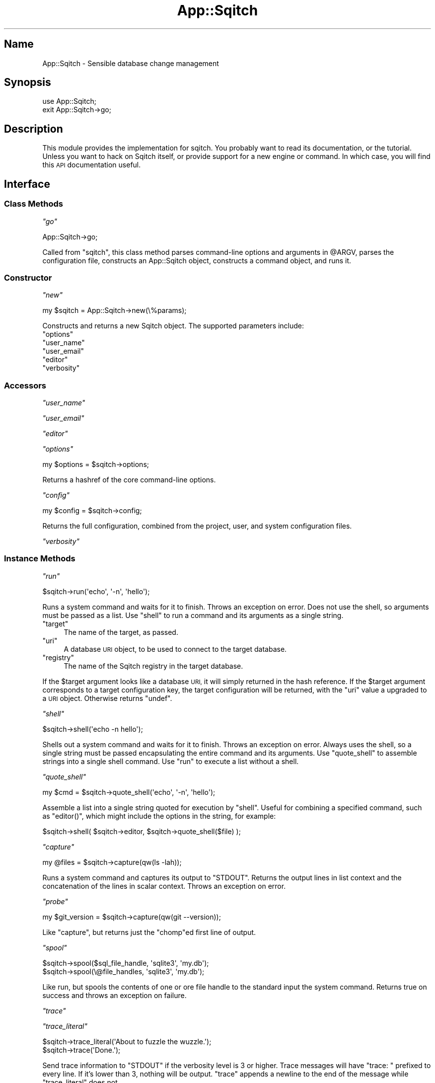 .\" Automatically generated by Pod::Man 4.11 (Pod::Simple 3.35)
.\"
.\" Standard preamble:
.\" ========================================================================
.de Sp \" Vertical space (when we can't use .PP)
.if t .sp .5v
.if n .sp
..
.de Vb \" Begin verbatim text
.ft CW
.nf
.ne \\$1
..
.de Ve \" End verbatim text
.ft R
.fi
..
.\" Set up some character translations and predefined strings.  \*(-- will
.\" give an unbreakable dash, \*(PI will give pi, \*(L" will give a left
.\" double quote, and \*(R" will give a right double quote.  \*(C+ will
.\" give a nicer C++.  Capital omega is used to do unbreakable dashes and
.\" therefore won't be available.  \*(C` and \*(C' expand to `' in nroff,
.\" nothing in troff, for use with C<>.
.tr \(*W-
.ds C+ C\v'-.1v'\h'-1p'\s-2+\h'-1p'+\s0\v'.1v'\h'-1p'
.ie n \{\
.    ds -- \(*W-
.    ds PI pi
.    if (\n(.H=4u)&(1m=24u) .ds -- \(*W\h'-12u'\(*W\h'-12u'-\" diablo 10 pitch
.    if (\n(.H=4u)&(1m=20u) .ds -- \(*W\h'-12u'\(*W\h'-8u'-\"  diablo 12 pitch
.    ds L" ""
.    ds R" ""
.    ds C` ""
.    ds C' ""
'br\}
.el\{\
.    ds -- \|\(em\|
.    ds PI \(*p
.    ds L" ``
.    ds R" ''
.    ds C`
.    ds C'
'br\}
.\"
.\" Escape single quotes in literal strings from groff's Unicode transform.
.ie \n(.g .ds Aq \(aq
.el       .ds Aq '
.\"
.\" If the F register is >0, we'll generate index entries on stderr for
.\" titles (.TH), headers (.SH), subsections (.SS), items (.Ip), and index
.\" entries marked with X<> in POD.  Of course, you'll have to process the
.\" output yourself in some meaningful fashion.
.\"
.\" Avoid warning from groff about undefined register 'F'.
.de IX
..
.nr rF 0
.if \n(.g .if rF .nr rF 1
.if (\n(rF:(\n(.g==0)) \{\
.    if \nF \{\
.        de IX
.        tm Index:\\$1\t\\n%\t"\\$2"
..
.        if !\nF==2 \{\
.            nr % 0
.            nr F 2
.        \}
.    \}
.\}
.rr rF
.\"
.\" Accent mark definitions (@(#)ms.acc 1.5 88/02/08 SMI; from UCB 4.2).
.\" Fear.  Run.  Save yourself.  No user-serviceable parts.
.    \" fudge factors for nroff and troff
.if n \{\
.    ds #H 0
.    ds #V .8m
.    ds #F .3m
.    ds #[ \f1
.    ds #] \fP
.\}
.if t \{\
.    ds #H ((1u-(\\\\n(.fu%2u))*.13m)
.    ds #V .6m
.    ds #F 0
.    ds #[ \&
.    ds #] \&
.\}
.    \" simple accents for nroff and troff
.if n \{\
.    ds ' \&
.    ds ` \&
.    ds ^ \&
.    ds , \&
.    ds ~ ~
.    ds /
.\}
.if t \{\
.    ds ' \\k:\h'-(\\n(.wu*8/10-\*(#H)'\'\h"|\\n:u"
.    ds ` \\k:\h'-(\\n(.wu*8/10-\*(#H)'\`\h'|\\n:u'
.    ds ^ \\k:\h'-(\\n(.wu*10/11-\*(#H)'^\h'|\\n:u'
.    ds , \\k:\h'-(\\n(.wu*8/10)',\h'|\\n:u'
.    ds ~ \\k:\h'-(\\n(.wu-\*(#H-.1m)'~\h'|\\n:u'
.    ds / \\k:\h'-(\\n(.wu*8/10-\*(#H)'\z\(sl\h'|\\n:u'
.\}
.    \" troff and (daisy-wheel) nroff accents
.ds : \\k:\h'-(\\n(.wu*8/10-\*(#H+.1m+\*(#F)'\v'-\*(#V'\z.\h'.2m+\*(#F'.\h'|\\n:u'\v'\*(#V'
.ds 8 \h'\*(#H'\(*b\h'-\*(#H'
.ds o \\k:\h'-(\\n(.wu+\w'\(de'u-\*(#H)/2u'\v'-.3n'\*(#[\z\(de\v'.3n'\h'|\\n:u'\*(#]
.ds d- \h'\*(#H'\(pd\h'-\w'~'u'\v'-.25m'\f2\(hy\fP\v'.25m'\h'-\*(#H'
.ds D- D\\k:\h'-\w'D'u'\v'-.11m'\z\(hy\v'.11m'\h'|\\n:u'
.ds th \*(#[\v'.3m'\s+1I\s-1\v'-.3m'\h'-(\w'I'u*2/3)'\s-1o\s+1\*(#]
.ds Th \*(#[\s+2I\s-2\h'-\w'I'u*3/5'\v'-.3m'o\v'.3m'\*(#]
.ds ae a\h'-(\w'a'u*4/10)'e
.ds Ae A\h'-(\w'A'u*4/10)'E
.    \" corrections for vroff
.if v .ds ~ \\k:\h'-(\\n(.wu*9/10-\*(#H)'\s-2\u~\d\s+2\h'|\\n:u'
.if v .ds ^ \\k:\h'-(\\n(.wu*10/11-\*(#H)'\v'-.4m'^\v'.4m'\h'|\\n:u'
.    \" for low resolution devices (crt and lpr)
.if \n(.H>23 .if \n(.V>19 \
\{\
.    ds : e
.    ds 8 ss
.    ds o a
.    ds d- d\h'-1'\(ga
.    ds D- D\h'-1'\(hy
.    ds th \o'bp'
.    ds Th \o'LP'
.    ds ae ae
.    ds Ae AE
.\}
.rm #[ #] #H #V #F C
.\" ========================================================================
.\"
.IX Title "App::Sqitch 3"
.TH App::Sqitch 3 "2021-09-02" "perl v5.30.0" "User Contributed Perl Documentation"
.\" For nroff, turn off justification.  Always turn off hyphenation; it makes
.\" way too many mistakes in technical documents.
.if n .ad l
.nh
.SH "Name"
.IX Header "Name"
App::Sqitch \- Sensible database change management
.SH "Synopsis"
.IX Header "Synopsis"
.Vb 2
\&  use App::Sqitch;
\&  exit App::Sqitch\->go;
.Ve
.SH "Description"
.IX Header "Description"
This module provides the implementation for sqitch. You probably want to
read its documentation, or the tutorial. Unless
you want to hack on Sqitch itself, or provide support for a new engine or
command. In which case, you will find this \s-1API\s0
documentation useful.
.SH "Interface"
.IX Header "Interface"
.SS "Class Methods"
.IX Subsection "Class Methods"
\fI\f(CI\*(C`go\*(C'\fI\fR
.IX Subsection "go"
.PP
.Vb 1
\&  App::Sqitch\->go;
.Ve
.PP
Called from \f(CW\*(C`sqitch\*(C'\fR, this class method parses command-line options and
arguments in \f(CW@ARGV\fR, parses the configuration file, constructs an
App::Sqitch object, constructs a command object, and runs it.
.SS "Constructor"
.IX Subsection "Constructor"
\fI\f(CI\*(C`new\*(C'\fI\fR
.IX Subsection "new"
.PP
.Vb 1
\&  my $sqitch = App::Sqitch\->new(\e%params);
.Ve
.PP
Constructs and returns a new Sqitch object. The supported parameters include:
.ie n .IP """options""" 4
.el .IP "\f(CWoptions\fR" 4
.IX Item "options"
.PD 0
.ie n .IP """user_name""" 4
.el .IP "\f(CWuser_name\fR" 4
.IX Item "user_name"
.ie n .IP """user_email""" 4
.el .IP "\f(CWuser_email\fR" 4
.IX Item "user_email"
.ie n .IP """editor""" 4
.el .IP "\f(CWeditor\fR" 4
.IX Item "editor"
.ie n .IP """verbosity""" 4
.el .IP "\f(CWverbosity\fR" 4
.IX Item "verbosity"
.PD
.SS "Accessors"
.IX Subsection "Accessors"
\fI\f(CI\*(C`user_name\*(C'\fI\fR
.IX Subsection "user_name"
.PP
\fI\f(CI\*(C`user_email\*(C'\fI\fR
.IX Subsection "user_email"
.PP
\fI\f(CI\*(C`editor\*(C'\fI\fR
.IX Subsection "editor"
.PP
\fI\f(CI\*(C`options\*(C'\fI\fR
.IX Subsection "options"
.PP
.Vb 1
\&  my $options = $sqitch\->options;
.Ve
.PP
Returns a hashref of the core command-line options.
.PP
\fI\f(CI\*(C`config\*(C'\fI\fR
.IX Subsection "config"
.PP
.Vb 1
\&  my $config = $sqitch\->config;
.Ve
.PP
Returns the full configuration, combined from the project, user, and system
configuration files.
.PP
\fI\f(CI\*(C`verbosity\*(C'\fI\fR
.IX Subsection "verbosity"
.SS "Instance Methods"
.IX Subsection "Instance Methods"
\fI\f(CI\*(C`run\*(C'\fI\fR
.IX Subsection "run"
.PP
.Vb 1
\&  $sqitch\->run(\*(Aqecho\*(Aq, \*(Aq\-n\*(Aq, \*(Aqhello\*(Aq);
.Ve
.PP
Runs a system command and waits for it to finish. Throws an exception on
error. Does not use the shell, so arguments must be passed as a list. Use
\&\f(CW\*(C`shell\*(C'\fR to run a command and its arguments as a single string.
.ie n .IP """target""" 4
.el .IP "\f(CWtarget\fR" 4
.IX Item "target"
The name of the target, as passed.
.ie n .IP """uri""" 4
.el .IP "\f(CWuri\fR" 4
.IX Item "uri"
A database \s-1URI\s0 object, to be used to connect to the target
database.
.ie n .IP """registry""" 4
.el .IP "\f(CWregistry\fR" 4
.IX Item "registry"
The name of the Sqitch registry in the target database.
.PP
If the \f(CW$target\fR argument looks like a database \s-1URI,\s0 it will simply returned
in the hash reference. If the \f(CW$target\fR argument corresponds to a target
configuration key, the target configuration will be returned, with the \f(CW\*(C`uri\*(C'\fR
value a upgraded to a \s-1URI\s0 object. Otherwise returns \f(CW\*(C`undef\*(C'\fR.
.PP
\fI\f(CI\*(C`shell\*(C'\fI\fR
.IX Subsection "shell"
.PP
.Vb 1
\&  $sqitch\->shell(\*(Aqecho \-n hello\*(Aq);
.Ve
.PP
Shells out a system command and waits for it to finish. Throws an exception on
error. Always uses the shell, so a single string must be passed encapsulating
the entire command and its arguments. Use \f(CW\*(C`quote_shell\*(C'\fR to assemble strings
into a single shell command. Use \f(CW\*(C`run\*(C'\fR to execute a list without a shell.
.PP
\fI\f(CI\*(C`quote_shell\*(C'\fI\fR
.IX Subsection "quote_shell"
.PP
.Vb 1
\&  my $cmd = $sqitch\->quote_shell(\*(Aqecho\*(Aq, \*(Aq\-n\*(Aq, \*(Aqhello\*(Aq);
.Ve
.PP
Assemble a list into a single string quoted for execution by \f(CW\*(C`shell\*(C'\fR. Useful
for combining a specified command, such as \f(CW\*(C`editor()\*(C'\fR, which might include
the options in the string, for example:
.PP
.Vb 1
\&  $sqitch\->shell( $sqitch\->editor, $sqitch\->quote_shell($file) );
.Ve
.PP
\fI\f(CI\*(C`capture\*(C'\fI\fR
.IX Subsection "capture"
.PP
.Vb 1
\&  my @files = $sqitch\->capture(qw(ls \-lah));
.Ve
.PP
Runs a system command and captures its output to \f(CW\*(C`STDOUT\*(C'\fR. Returns the output
lines in list context and the concatenation of the lines in scalar context.
Throws an exception on error.
.PP
\fI\f(CI\*(C`probe\*(C'\fI\fR
.IX Subsection "probe"
.PP
.Vb 1
\&  my $git_version = $sqitch\->capture(qw(git \-\-version));
.Ve
.PP
Like \f(CW\*(C`capture\*(C'\fR, but returns just the \f(CW\*(C`chomp\*(C'\fRed first line of output.
.PP
\fI\f(CI\*(C`spool\*(C'\fI\fR
.IX Subsection "spool"
.PP
.Vb 2
\&  $sqitch\->spool($sql_file_handle, \*(Aqsqlite3\*(Aq, \*(Aqmy.db\*(Aq);
\&  $sqitch\->spool(\e@file_handles, \*(Aqsqlite3\*(Aq, \*(Aqmy.db\*(Aq);
.Ve
.PP
Like run, but spools the contents of one or ore file handle to the standard
input the system command. Returns true on success and throws an exception on
failure.
.PP
\fI\f(CI\*(C`trace\*(C'\fI\fR
.IX Subsection "trace"
.PP
\fI\f(CI\*(C`trace_literal\*(C'\fI\fR
.IX Subsection "trace_literal"
.PP
.Vb 2
\&  $sqitch\->trace_literal(\*(AqAbout to fuzzle the wuzzle.\*(Aq);
\&  $sqitch\->trace(\*(AqDone.\*(Aq);
.Ve
.PP
Send trace information to \f(CW\*(C`STDOUT\*(C'\fR if the verbosity level is 3 or higher.
Trace messages will have \f(CW\*(C`trace: \*(C'\fR prefixed to every line. If it's lower than
3, nothing will be output. \f(CW\*(C`trace\*(C'\fR appends a newline to the end of the
message while \f(CW\*(C`trace_literal\*(C'\fR does not.
.PP
\fI\f(CI\*(C`debug\*(C'\fI\fR
.IX Subsection "debug"
.PP
\fI\f(CI\*(C`debug_literal\*(C'\fI\fR
.IX Subsection "debug_literal"
.PP
.Vb 2
\&  $sqitch\->debug(\*(AqFound snuggle in the crib.\*(Aq);
\&  $sqitch\->debug_literal(\*(AqITYM "snuggie".\*(Aq);
.Ve
.PP
Send debug information to \f(CW\*(C`STDOUT\*(C'\fR if the verbosity level is 2 or higher.
Debug messages will have \f(CW\*(C`debug: \*(C'\fR prefixed to every line. If it's lower than
2, nothing will be output. \f(CW\*(C`debug\*(C'\fR appends a newline to the end of the
message while \f(CW\*(C`debug_literal\*(C'\fR does not.
.PP
\fI\f(CI\*(C`info\*(C'\fI\fR
.IX Subsection "info"
.PP
\fI\f(CI\*(C`info_literal\*(C'\fI\fR
.IX Subsection "info_literal"
.PP
.Vb 2
\&  $sqitch\->info(\*(AqNothing to deploy (up\-to\-date)\*(Aq);
\&  $sqitch\->info_literal(\*(AqGoing to frobble the shiznet.\*(Aq);
.Ve
.PP
Send informational message to \f(CW\*(C`STDOUT\*(C'\fR if the verbosity level is 1 or higher,
which, by default, it is. Should be used for normal messages the user would
normally want to see. If verbosity is lower than 1, nothing will be output.
\&\f(CW\*(C`info\*(C'\fR appends a newline to the end of the message while \f(CW\*(C`info_literal\*(C'\fR does
not.
.PP
\fI\f(CI\*(C`comment\*(C'\fI\fR
.IX Subsection "comment"
.PP
\fI\f(CI\*(C`comment_literal\*(C'\fI\fR
.IX Subsection "comment_literal"
.PP
.Vb 2
\&  $sqitch\->comment(\*(AqOn database flipr_test\*(Aq);
\&  $sqitch\->comment_literal(\*(AqUh\-oh...\*(Aq);
.Ve
.PP
Send comments to \f(CW\*(C`STDOUT\*(C'\fR if the verbosity level is 1 or higher, which, by
default, it is. Comments have \f(CW\*(C`# \*(C'\fR prefixed to every line. If verbosity is
lower than 1, nothing will be output. \f(CW\*(C`comment\*(C'\fR appends a newline to the end
of the message while \f(CW\*(C`comment_literal\*(C'\fR does not.
.PP
\fI\f(CI\*(C`emit\*(C'\fI\fR
.IX Subsection "emit"
.PP
\fI\f(CI\*(C`emit_literal\*(C'\fI\fR
.IX Subsection "emit_literal"
.PP
.Vb 2
\&  $sqitch\->emit(\*(Aqcore.editor=emacs\*(Aq);
\&  $sqitch\->emit_literal(\*(AqGetting ready...\*(Aq);
.Ve
.PP
Send a message to \f(CW\*(C`STDOUT\*(C'\fR, without regard to the verbosity. Should be used
only if the user explicitly asks for output, such as for \f(CW\*(C`sqitch config \-\-get
core.editor\*(C'\fR. \f(CW\*(C`emit\*(C'\fR appends a newline to the end of the message while
\&\f(CW\*(C`emit_literal\*(C'\fR does not.
.PP
\fI\f(CI\*(C`vent\*(C'\fI\fR
.IX Subsection "vent"
.PP
\fI\f(CI\*(C`vent_literal\*(C'\fI\fR
.IX Subsection "vent_literal"
.PP
.Vb 2
\&  $sqitch\->vent(\*(AqThat was a misage.\*(Aq);
\&  $sqitch\->vent_literal(\*(AqThis is going to be bad...\*(Aq);
.Ve
.PP
Send a message to \f(CW\*(C`STDERR\*(C'\fR, without regard to the verbosity. Should be used
only for error messages to be printed before exiting with an error, such as
when reverting failed changes. \f(CW\*(C`vent\*(C'\fR appends a newline to the end of the
message while \f(CW\*(C`vent_literal\*(C'\fR does not.
.PP
\fI\f(CI\*(C`page\*(C'\fI\fR
.IX Subsection "page"
.PP
\fI\f(CI\*(C`page_literal\*(C'\fI\fR
.IX Subsection "page_literal"
.PP
.Vb 2
\&  $sqitch\->page(\*(AqSearch results:\*(Aq);
\&  $sqitch\->page("Here we go\en");
.Ve
.PP
Like \f(CW\*(C`emit()\*(C'\fR, but sends the output to a pager handle rather than \f(CW\*(C`STDOUT\*(C'\fR.
Unless there is no \s-1TTY\s0 (such as when output is being piped elsewhere), in
which case it \fIis\fR sent to \f(CW\*(C`STDOUT\*(C'\fR. \f(CW\*(C`page\*(C'\fR appends a newline to the end of
the message while \f(CW\*(C`page_literal\*(C'\fR does not. Meant to be used to send a lot of
data to the user at once, such as when display the results of searching the
event log:
.PP
.Vb 4
\&  $iter = $engine\->search_events;
\&  while ( my $change = $iter\->() ) {
\&      $sqitch\->page(join \*(Aq \- \*(Aq, @{ $change }{ qw(change_id event change) });
\&  }
.Ve
.PP
\fI\f(CI\*(C`warn\*(C'\fI\fR
.IX Subsection "warn"
.PP
\fI\f(CI\*(C`warn_literal\*(C'\fI\fR
.IX Subsection "warn_literal"
.PP
.Vb 2
\&  $sqitch\->warn(\*(AqCould not find nerble; using nobble instead.\*(Aq);
\&  $sqitch\->warn_literal("Cannot read file: $!\en");
.Ve
.PP
Send a warning messages to \f(CW\*(C`STDERR\*(C'\fR. Warnings will have \f(CW\*(C`warning: \*(C'\fR prefixed
to every line. Use if something unexpected happened but you can recover from
it. \f(CW\*(C`warn\*(C'\fR appends a newline to the end of the message while \f(CW\*(C`warn_literal\*(C'\fR
does not.
.PP
\fI\f(CI\*(C`prompt\*(C'\fI\fR
.IX Subsection "prompt"
.PP
.Vb 1
\&  my $ans = $sqitch\->(\*(AqWhy would you want to do this?\*(Aq, \*(Aqbecause\*(Aq);
.Ve
.PP
Prompts the user for input and returns that input. Pass in an optional default
value for the user to accept or to be used if Sqitch is running unattended. An
exception will be thrown if there is no prompt message or if Sqitch is
unattended and there is no default value.
.PP
\fI\f(CI\*(C`ask_yes_no\*(C'\fI\fR
.IX Subsection "ask_yes_no"
.PP
.Vb 1
\&  if ( $sqitch\->ask_yes_no(\*(AqAre you sure?\*(Aq, 1) ) { # do it! }
.Ve
.PP
Prompts the user with a \*(L"yes\*(R" or \*(L"no\*(R" question. Returns true if the user
replies in the affirmative and false if the reply is in the negative. If the
optional second argument is passed and true, the answer will default to the
affirmative. If the second argument is passed but false, the answer will
default to the negative. When a translation library is in use, the affirmative
and negative replies from the user should be localized variants of \*(L"yes\*(R" and
\&\*(L"no\*(R", and will be matched as such. If no translation library is in use, the
answers will default to the English \*(L"yes\*(R" and \*(L"no\*(R".
.PP
If the user inputs an invalid value three times, an exception will be thrown.
An exception will also be thrown if there is no message. As with \f(CW\*(C`prompt()\*(C'\fR,
an exception will be thrown if Sqitch is running unattended and there is no
default.
.PP
\fI\f(CI\*(C`ask_y_n\*(C'\fI\fR
.IX Subsection "ask_y_n"
.PP
This method has been deprecated in favor of \f(CW\*(C`ask_yes_no()\*(C'\fR and will be
removed in a future version of Sqitch.
.SS "Constants"
.IX Subsection "Constants"
\fI\f(CI\*(C`ISWIN\*(C'\fI\fR
.IX Subsection "ISWIN"
.PP
.Vb 1
\&  my $app = \*(Aqsqitch\*(Aq . ( ISWIN ? \*(Aq.bat\*(Aq : \*(Aq\*(Aq );
.Ve
.PP
True when Sqitch is running on Windows, and false when it's not.
.SH "Author"
.IX Header "Author"
David E. Wheeler <david@justatheory.com>
.SH "License"
.IX Header "License"
Copyright (c) 2012\-2020 iovation Inc.
.PP
Permission is hereby granted, free of charge, to any person obtaining a copy
of this software and associated documentation files (the \*(L"Software\*(R"), to deal
in the Software without restriction, including without limitation the rights
to use, copy, modify, merge, publish, distribute, sublicense, and/or sell
copies of the Software, and to permit persons to whom the Software is
furnished to do so, subject to the following conditions:
.PP
The above copyright notice and this permission notice shall be included in all
copies or substantial portions of the Software.
.PP
\&\s-1THE SOFTWARE IS PROVIDED \*(L"AS IS\*(R", WITHOUT WARRANTY OF ANY KIND, EXPRESS OR
IMPLIED, INCLUDING BUT NOT LIMITED TO THE WARRANTIES OF MERCHANTABILITY,
FITNESS FOR A PARTICULAR PURPOSE AND NONINFRINGEMENT. IN NO EVENT SHALL THE
AUTHORS OR COPYRIGHT HOLDERS BE LIABLE FOR ANY CLAIM, DAMAGES OR OTHER
LIABILITY, WHETHER IN AN ACTION OF CONTRACT, TORT OR OTHERWISE, ARISING FROM,
OUT OF OR IN CONNECTION WITH THE SOFTWARE OR THE USE OR OTHER DEALINGS IN THE
SOFTWARE.\s0
